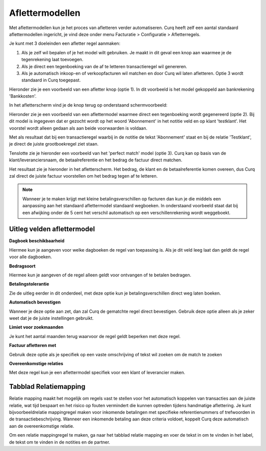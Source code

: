 
Aflettermodellen
=========================================================================

Met aflettermodellen kun je het proces van afletteren verder automatiseren. Curq heeft zelf een aantal standaard aflettermodellen
ingericht, je vind deze onder menu Facturatie > Configuratie > Afletterregels.

Je kunt met 3 doeleinden een afletter regel aanmaken:

1. Als je zelf wil bepalen of je het model wilt gebruiken. Je maakt in
   dit geval een knop aan waarmee je de tegenrekening laat toevoegen.

2. Als je direct een tegenboeking van de af te letteren transactieregel
   wil genereren.

3. Als je automatisch inkoop-en of verkoopfacturen wil matchen en door
   Curq wil laten afletteren. Optie 3 wordt standaard in Curq toegepast.

Hieronder zie je een voorbeeld van een afletter knop (optie 1). In dit voorbeeld is het model gekoppeld aan bankrekening 'Bankkosten'.

.. image:: Media/bank_aflettermodellen_voorbeeld_knop.png
       :width: 6.3in
       :height: 2.93264in

In het afletterscherm vind je de knop terug op onderstaand schermvoorbeeld:

.. image:: Media/bank_aflettermodellen_knop.png
       :width: 6.3in
       :height: 2.93264in

Hieronder zie je een voorbeeld van een aflettermodel waarmee direct een tegenboeking wordt gegenereerd (optie 2). Bij dit model is ingegeven dat er gezocht wordt op het woord 'Abonnement' in het notitie veld en op klant 'testklant'. Het voorstel wordt alleen gedaan als aan beide voorwaarden is voldaan.

.. image:: Media/bank_aflettermodellen_voorstel_tegenboeking.png
       :width: 6.3in
       :height: 2.93264in

Met als resultaat dat bij een transactieregel waarbij in de notitie de tekst 'Abonnement' staat en bij de relatie 'Testklant', je direct de juiste grootboekregel ziet staan.

.. image:: Media/bank_aflettermodellen_resultaat_tegenboeking.png
       :width: 6.3in
       :height: 2.93264in


Tenslotte zie je hieronder een voorbeeld van het 'perfect match' model (optie 3). Curq kan op basis van de klant/leveranciersnaam, de betaalreferentie en het bedrag de factuur direct matchen.

.. image:: Media/image5.png
       :width: 6.3in
       :height: 2.93264in

Het resultaat zie je hieronder in het afletterscherm. Het bedrag, de klant en de betaalreferentie komen overeen, dus Curq zal direct de juiste factuur voorstellen om het bedrag tegen af te letteren.

.. image:: Media/bank_aflettermodellen_resultaat_perfect_match.png
       :width: 6.3in
       :height: 2.93264in

.. Note::
  Wanneer je te maken krijgt met kleine betalingsverschillen op facturen dan kun je die middels een aanpassing aan het standaard aflettermodel standaard wegboeken.
  In onderstaand voorbeeld staat dat bij een afwijking onder de 5 cent het verschil automatisch op een verschillenrekening wordt weggeboekt.

.. image:: Media/aflettermodellen_betalingsverschillen.png
       :width: 6.3in
       :height: 2.93264in

Uitleg velden aflettermodel
-------------------------------------------------------------------------

**Dagboek beschikbaarheid** 

Hiermee kun je aangeven voor welke dagboeken de regel van toepassing is. Als je dit veld leeg laat dan geldt de regel voor alle dagboeken.

**Bedragsoort** 

Hiermee kun je aangeven of de regel alleen geldt voor ontvangen of te betalen bedragen.

**Betalingstolerantie**

Zie de uitleg eerder in dit onderdeel, met deze optie kun je betalingsverschillen direct weg laten boeken.

**Automatisch bevestigen**

Wanneer je deze optie aan zet, dan zal Curq de gematchte regel direct bevestigen. Gebruik deze optie alleen als je zeker weet dat je de juiste instellingen gebruikt.

**Limiet voor zoekmaanden**

Je kunt het aantal maanden terug waarvoor de regel geldt beperken met deze regel. 

**Factuur afletteren met** 

Gebruik deze optie als je specifiek op een vaste omschrijving of tekst wil zoeken om de match te zoeken

**Overeenkomstige relaties**

Met deze regel kun je een aflettermodel specifiek voor een klant of leverancier maken.

.. image:: Media/aflettermodellen_velden.png
       :width: 6.3in
       :height: 2.93264in

Tabblad Relatiemapping
----------------------------------------------------------

Relatie mapping maakt het mogelijk om regels vast te stellen voor het automatisch koppelen van transacties aan de juiste relatie, wat tijd bespaart en het risico op fouten vermindert die kunnen optreden tijdens handmatige aflettering. Je kunt bijvoorbeeldrelatie mappingregel maken voor inkomende betalingen met specifieke referentienummers of trefwoorden in de transactiebeschrijving. Wanneer een inkomende betaling aan deze criteria voldoet, koppelt Curq deze automatisch aan de overeenkomstige relatie.

Om een relatie mappingregel te maken, ga naar het tabblad relatie mapping en voer de tekst in om te vinden in het label, de tekst om te vinden in de notities en de partner.
